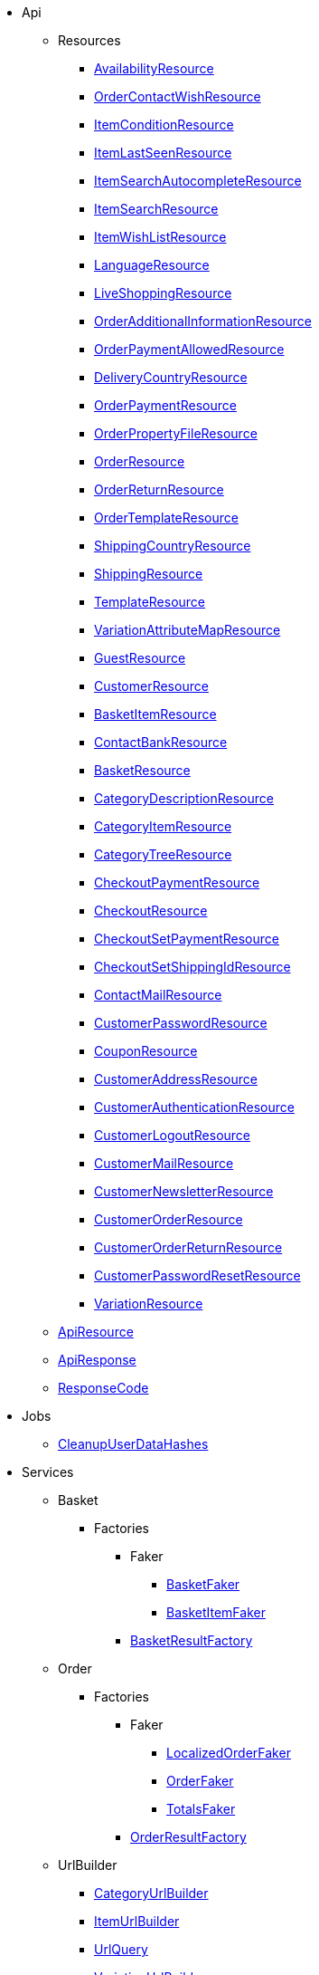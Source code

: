                             * Api
                                                    ** Resources
                        
*** xref:IO/Api/Resources/AvailabilityResource.adoc[AvailabilityResource]
        
*** xref:IO/Api/Resources/OrderContactWishResource.adoc[OrderContactWishResource]
        
*** xref:IO/Api/Resources/ItemConditionResource.adoc[ItemConditionResource]
        
*** xref:IO/Api/Resources/ItemLastSeenResource.adoc[ItemLastSeenResource]
        
*** xref:IO/Api/Resources/ItemSearchAutocompleteResource.adoc[ItemSearchAutocompleteResource]
        
*** xref:IO/Api/Resources/ItemSearchResource.adoc[ItemSearchResource]
        
*** xref:IO/Api/Resources/ItemWishListResource.adoc[ItemWishListResource]
        
*** xref:IO/Api/Resources/LanguageResource.adoc[LanguageResource]
        
*** xref:IO/Api/Resources/LiveShoppingResource.adoc[LiveShoppingResource]
        
*** xref:IO/Api/Resources/OrderAdditionalInformationResource.adoc[OrderAdditionalInformationResource]
        
*** xref:IO/Api/Resources/OrderPaymentAllowedResource.adoc[OrderPaymentAllowedResource]
        
*** xref:IO/Api/Resources/DeliveryCountryResource.adoc[DeliveryCountryResource]
        
*** xref:IO/Api/Resources/OrderPaymentResource.adoc[OrderPaymentResource]
        
*** xref:IO/Api/Resources/OrderPropertyFileResource.adoc[OrderPropertyFileResource]
        
*** xref:IO/Api/Resources/OrderResource.adoc[OrderResource]
        
*** xref:IO/Api/Resources/OrderReturnResource.adoc[OrderReturnResource]
        
*** xref:IO/Api/Resources/OrderTemplateResource.adoc[OrderTemplateResource]
        
*** xref:IO/Api/Resources/ShippingCountryResource.adoc[ShippingCountryResource]
        
*** xref:IO/Api/Resources/ShippingResource.adoc[ShippingResource]
        
*** xref:IO/Api/Resources/TemplateResource.adoc[TemplateResource]
        
*** xref:IO/Api/Resources/VariationAttributeMapResource.adoc[VariationAttributeMapResource]
        
*** xref:IO/Api/Resources/GuestResource.adoc[GuestResource]
        
*** xref:IO/Api/Resources/CustomerResource.adoc[CustomerResource]
        
*** xref:IO/Api/Resources/BasketItemResource.adoc[BasketItemResource]
        
*** xref:IO/Api/Resources/ContactBankResource.adoc[ContactBankResource]
        
*** xref:IO/Api/Resources/BasketResource.adoc[BasketResource]
        
*** xref:IO/Api/Resources/CategoryDescriptionResource.adoc[CategoryDescriptionResource]
        
*** xref:IO/Api/Resources/CategoryItemResource.adoc[CategoryItemResource]
        
*** xref:IO/Api/Resources/CategoryTreeResource.adoc[CategoryTreeResource]
        
*** xref:IO/Api/Resources/CheckoutPaymentResource.adoc[CheckoutPaymentResource]
        
*** xref:IO/Api/Resources/CheckoutResource.adoc[CheckoutResource]
        
*** xref:IO/Api/Resources/CheckoutSetPaymentResource.adoc[CheckoutSetPaymentResource]
        
*** xref:IO/Api/Resources/CheckoutSetShippingIdResource.adoc[CheckoutSetShippingIdResource]
        
*** xref:IO/Api/Resources/ContactMailResource.adoc[ContactMailResource]
        
*** xref:IO/Api/Resources/CustomerPasswordResource.adoc[CustomerPasswordResource]
        
*** xref:IO/Api/Resources/CouponResource.adoc[CouponResource]
        
*** xref:IO/Api/Resources/CustomerAddressResource.adoc[CustomerAddressResource]
        
*** xref:IO/Api/Resources/CustomerAuthenticationResource.adoc[CustomerAuthenticationResource]
        
*** xref:IO/Api/Resources/CustomerLogoutResource.adoc[CustomerLogoutResource]
        
*** xref:IO/Api/Resources/CustomerMailResource.adoc[CustomerMailResource]
        
*** xref:IO/Api/Resources/CustomerNewsletterResource.adoc[CustomerNewsletterResource]
        
*** xref:IO/Api/Resources/CustomerOrderResource.adoc[CustomerOrderResource]
        
*** xref:IO/Api/Resources/CustomerOrderReturnResource.adoc[CustomerOrderReturnResource]
        
*** xref:IO/Api/Resources/CustomerPasswordResetResource.adoc[CustomerPasswordResetResource]
        
*** xref:IO/Api/Resources/VariationResource.adoc[VariationResource]
        
        
** xref:IO/Api/ApiResource.adoc[ApiResource]
        
** xref:IO/Api/ApiResponse.adoc[ApiResponse]
        
** xref:IO/Api/ResponseCode.adoc[ResponseCode]
        
                                    * Jobs
                        
** xref:IO/Jobs/CleanupUserDataHashes.adoc[CleanupUserDataHashes]
        
                                    * Services
                                                    ** Basket
                                                    *** Factories
                                                    **** Faker
                        
***** xref:IO/Services/Basket/Factories/Faker/BasketFaker.adoc[BasketFaker]
        
***** xref:IO/Services/Basket/Factories/Faker/BasketItemFaker.adoc[BasketItemFaker]
        
        
**** xref:IO/Services/Basket/Factories/BasketResultFactory.adoc[BasketResultFactory]
        
        
                                    ** Order
                                                    *** Factories
                                                    **** Faker
                        
***** xref:IO/Services/Order/Factories/Faker/LocalizedOrderFaker.adoc[LocalizedOrderFaker]
        
***** xref:IO/Services/Order/Factories/Faker/OrderFaker.adoc[OrderFaker]
        
***** xref:IO/Services/Order/Factories/Faker/TotalsFaker.adoc[TotalsFaker]
        
        
**** xref:IO/Services/Order/Factories/OrderResultFactory.adoc[OrderResultFactory]
        
        
                                    ** UrlBuilder
                        
*** xref:IO/Services/UrlBuilder/CategoryUrlBuilder.adoc[CategoryUrlBuilder]
        
*** xref:IO/Services/UrlBuilder/ItemUrlBuilder.adoc[ItemUrlBuilder]
        
*** xref:IO/Services/UrlBuilder/UrlQuery.adoc[UrlQuery]
        
*** xref:IO/Services/UrlBuilder/VariationUrlBuilder.adoc[VariationUrlBuilder]
        
                                    ** ItemSearch
                                                    *** Extensions
                        
**** xref:IO/Services/ItemSearch/Extensions/AvailabilityExtension.adoc[AvailabilityExtension]
        
**** xref:IO/Services/ItemSearch/Extensions/BundleComponentExtension.adoc[BundleComponentExtension]
        
**** xref:IO/Services/ItemSearch/Extensions/ContentCacheVariationLinkExtension.adoc[ContentCacheVariationLinkExtension]
        
**** xref:IO/Services/ItemSearch/Extensions/CurrentCategoryExtension.adoc[CurrentCategoryExtension]
        
**** xref:IO/Services/ItemSearch/Extensions/FacetFilterExtension.adoc[FacetFilterExtension]
        
**** xref:IO/Services/ItemSearch/Extensions/GroupedAttributeValuesExtension.adoc[GroupedAttributeValuesExtension]
        
**** xref:IO/Services/ItemSearch/Extensions/ItemDefaultImage.adoc[ItemDefaultImage]
        
**** xref:IO/Services/ItemSearch/Extensions/ItemUrlExtension.adoc[ItemUrlExtension]
        
**** xref:IO/Services/ItemSearch/Extensions/PriceSearchExtension.adoc[PriceSearchExtension]
        
**** xref:IO/Services/ItemSearch/Extensions/ReduceDataExtension.adoc[ReduceDataExtension]
        
**** xref:IO/Services/ItemSearch/Extensions/SortExtension.adoc[SortExtension]
        
**** xref:IO/Services/ItemSearch/Extensions/TagExtension.adoc[TagExtension]
        
**** xref:IO/Services/ItemSearch/Extensions/VariationAttributeMapExtension.adoc[VariationAttributeMapExtension]
        
**** xref:IO/Services/ItemSearch/Extensions/VariationPropertyExtension.adoc[VariationPropertyExtension]
        
                                    *** Factories
                                                    **** Faker
                                                                                            
***** xref:IO/Services/ItemSearch/Factories/Faker/Traits/FakeConstants.adoc[Traits/FakeConstants]
        
        
**** xref:IO/Services/ItemSearch/Factories/Faker/AbstractFaker.adoc[Traits/AbstractFaker]
        
**** xref:IO/Services/ItemSearch/Factories/Faker/PriceFaker.adoc[Traits/PriceFaker]
        
**** xref:IO/Services/ItemSearch/Factories/Faker/VariationFaker.adoc[Traits/VariationFaker]
        
**** xref:IO/Services/ItemSearch/Factories/Faker/UnitFaker.adoc[Traits/UnitFaker]
        
**** xref:IO/Services/ItemSearch/Factories/Faker/TextFaker.adoc[Traits/TextFaker]
        
**** xref:IO/Services/ItemSearch/Factories/Faker/TagFaker.adoc[Traits/TagFaker]
        
**** xref:IO/Services/ItemSearch/Factories/Faker/StockFaker.adoc[Traits/StockFaker]
        
**** xref:IO/Services/ItemSearch/Factories/Faker/SortingFaker.adoc[Traits/SortingFaker]
        
**** xref:IO/Services/ItemSearch/Factories/Faker/SkuFaker.adoc[Traits/SkuFaker]
        
**** xref:IO/Services/ItemSearch/Factories/Faker/SetComponentIdFaker.adoc[Traits/SetComponentIdFaker]
        
**** xref:IO/Services/ItemSearch/Factories/Faker/SalesPriceFaker.adoc[Traits/SalesPriceFaker]
        
**** xref:IO/Services/ItemSearch/Factories/Faker/PropertyFaker.adoc[Traits/PropertyFaker]
        
**** xref:IO/Services/ItemSearch/Factories/Faker/OrderPropertyFaker.adoc[Traits/OrderPropertyFaker]
        
**** xref:IO/Services/ItemSearch/Factories/Faker/AttributeFaker.adoc[Traits/AttributeFaker]
        
**** xref:IO/Services/ItemSearch/Factories/Faker/ItemFaker.adoc[Traits/ItemFaker]
        
**** xref:IO/Services/ItemSearch/Factories/Faker/ImageFaker.adoc[Traits/ImageFaker]
        
**** xref:IO/Services/ItemSearch/Factories/Faker/IdsFaker.adoc[Traits/IdsFaker]
        
**** xref:IO/Services/ItemSearch/Factories/Faker/FilterFaker.adoc[Traits/FilterFaker]
        
**** xref:IO/Services/ItemSearch/Factories/Faker/FacetFaker.adoc[Traits/FacetFaker]
        
**** xref:IO/Services/ItemSearch/Factories/Faker/DefaultCategoryFaker.adoc[Traits/DefaultCategoryFaker]
        
**** xref:IO/Services/ItemSearch/Factories/Faker/CrossSellingFaker.adoc[Traits/CrossSellingFaker]
        
**** xref:IO/Services/ItemSearch/Factories/Faker/CategoryTreeFaker.adoc[Traits/CategoryTreeFaker]
        
**** xref:IO/Services/ItemSearch/Factories/Faker/CategoryFaker.adoc[Traits/CategoryFaker]
        
**** xref:IO/Services/ItemSearch/Factories/Faker/BundleComponentsFaker.adoc[Traits/BundleComponentsFaker]
        
**** xref:IO/Services/ItemSearch/Factories/Faker/BarcodeFaker.adoc[Traits/BarcodeFaker]
        
**** xref:IO/Services/ItemSearch/Factories/Faker/VariationPropertyFaker.adoc[Traits/VariationPropertyFaker]
        
        
**** xref:IO/Services/ItemSearch/Factories/BaseSearchFactory.adoc[BaseSearchFactory]
        
**** xref:IO/Services/ItemSearch/Factories/FacetSearchFactory.adoc[FacetSearchFactory]
        
**** xref:IO/Services/ItemSearch/Factories/MultiSearchFactory.adoc[MultiSearchFactory]
        
**** xref:IO/Services/ItemSearch/Factories/VariationSearchFactory.adoc[VariationSearchFactory]
        
**** xref:IO/Services/ItemSearch/Factories/VariationSearchResultFactory.adoc[VariationSearchResultFactory]
        
                                    *** Helper
                        
**** xref:IO/Services/ItemSearch/Helper/FacetExtensionContainer.adoc[FacetExtensionContainer]
        
**** xref:IO/Services/ItemSearch/Helper/ResultFieldTemplate.adoc[ResultFieldTemplate]
        
**** xref:IO/Services/ItemSearch/Helper/SortingHelper.adoc[SortingHelper]
        
                                    *** Mutators
                        
**** xref:IO/Services/ItemSearch/Mutators/OrderPropertySelectionValueMutator.adoc[OrderPropertySelectionValueMutator]
        
                                    *** SearchPresets
                        
**** xref:IO/Services/ItemSearch/SearchPresets/BasketItems.adoc[BasketItems]
        
**** xref:IO/Services/ItemSearch/SearchPresets/CategoryItems.adoc[CategoryItems]
        
**** xref:IO/Services/ItemSearch/SearchPresets/CrossSellingItems.adoc[CrossSellingItems]
        
**** xref:IO/Services/ItemSearch/SearchPresets/Facets.adoc[Facets]
        
**** xref:IO/Services/ItemSearch/SearchPresets/LiveShoppingItems.adoc[LiveShoppingItems]
        
**** xref:IO/Services/ItemSearch/SearchPresets/ManufacturerItems.adoc[ManufacturerItems]
        
**** xref:IO/Services/ItemSearch/SearchPresets/SearchItems.adoc[SearchItems]
        
**** xref:IO/Services/ItemSearch/SearchPresets/SingleItem.adoc[SingleItem]
        
**** xref:IO/Services/ItemSearch/SearchPresets/TagItems.adoc[TagItems]
        
**** xref:IO/Services/ItemSearch/SearchPresets/VariationAttributeMap.adoc[VariationAttributeMap]
        
**** xref:IO/Services/ItemSearch/SearchPresets/VariationList.adoc[VariationList]
        
                                    *** Services
                        
**** xref:IO/Services/ItemSearch/Services/ItemSearchService.adoc[ItemSearchService]
        
        
        
** xref:IO/Services/AuthenticationService.adoc[AuthenticationService]
        
** xref:IO/Services/SalesPriceService.adoc[SalesPriceService]
        
** xref:IO/Services/OrderService.adoc[OrderService]
        
** xref:IO/Services/OrderStatusService.adoc[OrderStatusService]
        
** xref:IO/Services/OrderTotalsService.adoc[OrderTotalsService]
        
** xref:IO/Services/OrderTrackingService.adoc[OrderTrackingService]
        
** xref:IO/Services/PriceDetectService.adoc[PriceDetectService]
        
** xref:IO/Services/PropertyFileService.adoc[PropertyFileService]
        
** xref:IO/Services/SessionStorageService.adoc[SessionStorageService]
        
** xref:IO/Services/SeoService.adoc[SeoService]
        
** xref:IO/Services/LocalizationService.adoc[LocalizationService]
        
** xref:IO/Services/ShippingService.adoc[ShippingService]
        
** xref:IO/Services/TagService.adoc[TagService]
        
** xref:IO/Services/TemplateConfigService.adoc[TemplateConfigService]
        
** xref:IO/Services/TemplateService.adoc[TemplateService]
        
** xref:IO/Services/UnitService.adoc[UnitService]
        
** xref:IO/Services/UrlService.adoc[UrlService]
        
** xref:IO/Services/UserDataHashService.adoc[UserDataHashService]
        
** xref:IO/Services/NotificationService.adoc[NotificationService]
        
** xref:IO/Services/LegalInformationService.adoc[LegalInformationService]
        
** xref:IO/Services/LiveShoppingService.adoc[LiveShoppingService]
        
** xref:IO/Services/CustomerNewsletterService.adoc[CustomerNewsletterService]
        
** xref:IO/Services/BasketService.adoc[BasketService]
        
** xref:IO/Services/CategoryService.adoc[CategoryService]
        
** xref:IO/Services/CheckoutService.adoc[CheckoutService]
        
** xref:IO/Services/ContactBankService.adoc[ContactBankService]
        
** xref:IO/Services/ContactMailService.adoc[ContactMailService]
        
** xref:IO/Services/ContactMapService.adoc[ContactMapService]
        
** xref:IO/Services/CountryService.adoc[CountryService]
        
** xref:IO/Services/CouponService.adoc[CouponService]
        
** xref:IO/Services/CustomerService.adoc[CustomerService]
        
** xref:IO/Services/AvailabilityService.adoc[AvailabilityService]
        
** xref:IO/Services/DocumentService.adoc[DocumentService]
        
** xref:IO/Services/FacetService.adoc[FacetService]
        
** xref:IO/Services/FakerService.adoc[FakerService]
        
** xref:IO/Services/ItemCrossSellingService.adoc[ItemCrossSellingService]
        
** xref:IO/Services/ItemLastSeenService.adoc[ItemLastSeenService]
        
** xref:IO/Services/ItemListService.adoc[ItemListService]
        
** xref:IO/Services/ItemSearchAutocompleteService.adoc[ItemSearchAutocompleteService]
        
** xref:IO/Services/ItemService.adoc[ItemService]
        
** xref:IO/Services/ItemWishListService.adoc[ItemWishListService]
        
** xref:IO/Services/WebstoreConfigurationService.adoc[WebstoreConfigurationService]
        
                                    * Repositories
                        
** xref:IO/Repositories/ItemWishListGuestRepository.adoc[ItemWishListGuestRepository]
        
** xref:IO/Repositories/ItemWishListRepository.adoc[ItemWishListRepository]
        
                                    * Providers
                        
** xref:IO/Providers/IORouteServiceProvider.adoc[IORouteServiceProvider]
        
** xref:IO/Providers/IOServiceProvider.adoc[IOServiceProvider]
        
                                    * Models
                        
** xref:IO/Models/LocalizedOrder.adoc[LocalizedOrder]
        
** xref:IO/Models/ModelWrapper.adoc[ModelWrapper]
        
                                    * Migrations
                        
** xref:IO/Migrations/ItemWishListMigration_0_0_1.adoc[ItemWishListMigration_0_0_1]
        
** xref:IO/Migrations/PageNotFoundConfigMigration_0_0_1.adoc[PageNotFoundConfigMigration_0_0_1]
        
** xref:IO/Migrations/UserDataHashTableMigration_0_0_1.adoc[UserDataHashTableMigration_0_0_1]
        
** xref:IO/Migrations/UserDataHashTableMigration_0_0_2.adoc[UserDataHashTableMigration_0_0_2]
        
                                    * Middlewares
                        
** xref:IO/Middlewares/AuthenticateWithToken.adoc[AuthenticateWithToken]
        
** xref:IO/Middlewares/CheckNotFound.adoc[CheckNotFound]
        
** xref:IO/Middlewares/ClearNotifications.adoc[ClearNotifications]
        
** xref:IO/Middlewares/DetectCurrency.adoc[DetectCurrency]
        
** xref:IO/Middlewares/DetectLanguage.adoc[DetectLanguage]
        
** xref:IO/Middlewares/DetectLegacySearch.adoc[DetectLegacySearch]
        
** xref:IO/Middlewares/DetectReadonlyCheckout.adoc[DetectReadonlyCheckout]
        
** xref:IO/Middlewares/DetectReferrer.adoc[DetectReferrer]
        
** xref:IO/Middlewares/DetectShippingCountry.adoc[DetectShippingCountry]
        
** xref:IO/Middlewares/HandleNewsletter.adoc[HandleNewsletter]
        
** xref:IO/Middlewares/HandleOrderPreviewUrl.adoc[HandleOrderPreviewUrl]
        
                                    * Helper
                        
** xref:IO/Helper/ArrayHelper.adoc[ArrayHelper]
        
** xref:IO/Helper/ReCaptcha.adoc[ReCaptcha]
        
** xref:IO/Helper/VariationPriceList.adoc[VariationPriceList]
        
** xref:IO/Helper/Utils.adoc[Utils]
        
** xref:IO/Helper/UserSession.adoc[UserSession]
        
** xref:IO/Helper/TemplateContainer.adoc[TemplateContainer]
        
** xref:IO/Helper/StringUtils.adoc[StringUtils]
        
** xref:IO/Helper/SafeGetter.adoc[SafeGetter]
        
** xref:IO/Helper/RouteConfig.adoc[RouteConfig]
        
** xref:IO/Helper/ResourceContainer.adoc[ResourceContainer]
        
** xref:IO/Helper/PluginConfig.adoc[PluginConfig]
        
** xref:IO/Helper/CategoryDataFilter.adoc[CategoryDataFilter]
        
** xref:IO/Helper/LanguageMap.adoc[LanguageMap]
        
** xref:IO/Helper/EventDispatcher.adoc[EventDispatcher]
        
** xref:IO/Helper/DefaultSearchResult.adoc[DefaultSearchResult]
        
** xref:IO/Helper/DataFilter.adoc[DataFilter]
        
** xref:IO/Helper/CurrencyConverter.adoc[CurrencyConverter]
        
** xref:IO/Helper/ComponentContainer.adoc[ComponentContainer]
        
** xref:IO/Helper/CategoryMap.adoc[CategoryMap]
        
** xref:IO/Helper/CategoryKey.adoc[CategoryKey]
        
** xref:IO/Helper/VatConverter.adoc[VatConverter]
        
                                    * Builder
                                                    ** Category
                        
*** xref:IO/Builder/Category/CategoryParams.adoc[CategoryParams]
        
*** xref:IO/Builder/Category/CategoryParamsBuilder.adoc[CategoryParamsBuilder]
        
                                    ** Facet
                        
*** xref:IO/Builder/Facet/FacetBuilder.adoc[FacetBuilder]
        
                                    ** Item
                                                    *** Fields
                        
**** xref:IO/Builder/Item/Fields/ItemBaseFields.adoc[ItemBaseFields]
        
**** xref:IO/Builder/Item/Fields/VariationLinkMarketplaceFields.adoc[VariationLinkMarketplaceFields]
        
**** xref:IO/Builder/Item/Fields/VariationSupplierFields.adoc[VariationSupplierFields]
        
**** xref:IO/Builder/Item/Fields/VariationStockFields.adoc[VariationStockFields]
        
**** xref:IO/Builder/Item/Fields/VariationStockBufferFields.adoc[VariationStockBufferFields]
        
**** xref:IO/Builder/Item/Fields/VariationStandardCategoryFields.adoc[VariationStandardCategoryFields]
        
**** xref:IO/Builder/Item/Fields/VariationRetailPriceFields.adoc[VariationRetailPriceFields]
        
**** xref:IO/Builder/Item/Fields/VariationMarketStatusFields.adoc[VariationMarketStatusFields]
        
**** xref:IO/Builder/Item/Fields/VariationLinkWebstoreFields.adoc[VariationLinkWebstoreFields]
        
**** xref:IO/Builder/Item/Fields/VariationImageFields.adoc[VariationImageFields]
        
**** xref:IO/Builder/Item/Fields/ItemCharacterFields.adoc[ItemCharacterFields]
        
**** xref:IO/Builder/Item/Fields/VariationCategoryFields.adoc[VariationCategoryFields]
        
**** xref:IO/Builder/Item/Fields/VariationBundleComponentFields.adoc[VariationBundleComponentFields]
        
**** xref:IO/Builder/Item/Fields/VariationBaseFields.adoc[VariationBaseFields]
        
**** xref:IO/Builder/Item/Fields/VariationBarcodeFields.adoc[VariationBarcodeFields]
        
**** xref:IO/Builder/Item/Fields/VariationAttributeValueFields.adoc[VariationAttributeValueFields]
        
**** xref:IO/Builder/Item/Fields/ItemDescriptionFields.adoc[ItemDescriptionFields]
        
**** xref:IO/Builder/Item/Fields/ItemCrossSellingFields.adoc[ItemCrossSellingFields]
        
**** xref:IO/Builder/Item/Fields/VariationWarehouseFields.adoc[VariationWarehouseFields]
        
                                    *** Params
                        
**** xref:IO/Builder/Item/Params/ItemColumnsParams.adoc[ItemColumnsParams]
        
        
*** xref:IO/Builder/Item/ItemColumnBuilder.adoc[ItemColumnBuilder]
        
*** xref:IO/Builder/Item/ItemFilterBuilder.adoc[ItemFilterBuilder]
        
*** xref:IO/Builder/Item/ItemParamsBuilder.adoc[ItemParamsBuilder]
        
                                    ** Order
                        
*** xref:IO/Builder/Order/AddressType.adoc[AddressType]
        
*** xref:IO/Builder/Order/OrderBuilder.adoc[OrderBuilder]
        
*** xref:IO/Builder/Order/OrderBuilderQuery.adoc[OrderBuilderQuery]
        
*** xref:IO/Builder/Order/OrderItemBuilder.adoc[OrderItemBuilder]
        
*** xref:IO/Builder/Order/OrderItemType.adoc[OrderItemType]
        
*** xref:IO/Builder/Order/OrderOptionSubType.adoc[OrderOptionSubType]
        
*** xref:IO/Builder/Order/OrderOptionType.adoc[OrderOptionType]
        
*** xref:IO/Builder/Order/OrderType.adoc[OrderType]
        
*** xref:IO/Builder/Order/ReferenceType.adoc[ReferenceType]
        
*** xref:IO/Builder/Order/RelationType.adoc[RelationType]
        
                                    ** Sorting
                        
*** xref:IO/Builder/Sorting/SortingBuilder.adoc[SortingBuilder]
        
        
                                    * Guards
                        
** xref:IO/Guards/AbstractGuard.adoc[AbstractGuard]
        
** xref:IO/Guards/AuthGuard.adoc[AuthGuard]
        
                                    * Extensions
                                                    ** Basket
                        
*** xref:IO/Extensions/Basket/IOFrontendShippingProfileChanged.adoc[IOFrontendShippingProfileChanged]
        
*** xref:IO/Extensions/Basket/IOFrontendUpdateDeliveryAddress.adoc[IOFrontendUpdateDeliveryAddress]
        
                                    ** Constants
                        
*** xref:IO/Extensions/Constants/ShopUrls.adoc[ShopUrls]
        
                                    ** ContentCache
                        
*** xref:IO/Extensions/ContentCache/IOAfterBuildPlugins.adoc[IOAfterBuildPlugins]
        
                                    ** Facets
                        
*** xref:IO/Extensions/Facets/CategoryFacet.adoc[CategoryFacet]
        
                                    ** Factories
                        
*** xref:IO/Extensions/Factories/TwigExtensionFactory.adoc[TwigExtensionFactory]
        
                                    ** Filters
                        
*** xref:IO/Extensions/Filters/AddressOptionTypeFilter.adoc[AddressOptionTypeFilter]
        
*** xref:IO/Extensions/Filters/ItemImagesFilter.adoc[ItemImagesFilter]
        
*** xref:IO/Extensions/Filters/ItemNameFilter.adoc[ItemNameFilter]
        
*** xref:IO/Extensions/Filters/NumberFormatFilter.adoc[NumberFormatFilter]
        
*** xref:IO/Extensions/Filters/OrderByKeyFilter.adoc[OrderByKeyFilter]
        
*** xref:IO/Extensions/Filters/PatternFilter.adoc[PatternFilter]
        
*** xref:IO/Extensions/Filters/PropertyNameFilter.adoc[PropertyNameFilter]
        
*** xref:IO/Extensions/Filters/ResultFieldsFilter.adoc[ResultFieldsFilter]
        
*** xref:IO/Extensions/Filters/ShuffleFilter.adoc[ShuffleFilter]
        
*** xref:IO/Extensions/Filters/SpecialOfferFilter.adoc[SpecialOfferFilter]
        
*** xref:IO/Extensions/Filters/TabFilter.adoc[TabFilter]
        
*** xref:IO/Extensions/Filters/URLFilter.adoc[URLFilter]
        
                                    ** Functions
                        
*** xref:IO/Extensions/Functions/AdditionalResources.adoc[AdditionalResources]
        
*** xref:IO/Extensions/Functions/Component.adoc[Component]
        
*** xref:IO/Extensions/Functions/ExternalContent.adoc[ExternalContent]
        
*** xref:IO/Extensions/Functions/GetBasePrice.adoc[GetBasePrice]
        
*** xref:IO/Extensions/Functions/GetCdnMetadata.adoc[GetCdnMetadata]
        
*** xref:IO/Extensions/Functions/Partial.adoc[Partial]
        
*** xref:IO/Extensions/Functions/QueryString.adoc[QueryString]
        
*** xref:IO/Extensions/Functions/UniqueId.adoc[UniqueId]
        
                                    ** Mail
                        
*** xref:IO/Extensions/Mail/IOSendMail.adoc[IOSendMail]
        
                                    ** Sitemap
                        
*** xref:IO/Extensions/Sitemap/IOSitemapPattern.adoc[IOSitemapPattern]
        
        
** xref:IO/Extensions/AbstractFilter.adoc[AbstractFilter]
        
** xref:IO/Extensions/AbstractFunction.adoc[AbstractFunction]
        
** xref:IO/Extensions/TwigIOExtension.adoc[TwigIOExtension]
        
** xref:IO/Extensions/TwigServiceContainer.adoc[TwigServiceContainer]
        
** xref:IO/Extensions/TwigServiceProvider.adoc[TwigServiceProvider]
        
** xref:IO/Extensions/TwigTemplateContextExtension.adoc[TwigTemplateContextExtension]
        
                                    * Events
                                                    ** Basket
                        
*** xref:IO/Events/Basket/BeforeBasketItemToOrderItem.adoc[BeforeBasketItemToOrderItem]
        
                                    ** Checkout
                        
*** xref:IO/Events/Checkout/CheckoutReadonlyChanged.adoc[CheckoutReadonlyChanged]
        
        
                                    * DBModels
                        
** xref:IO/DBModels/ItemWishList.adoc[ItemWishList]
        
** xref:IO/DBModels/UserDataHash.adoc[UserDataHash]
        
                                    * Controllers
                        
** xref:IO/Controllers/BasketController.adoc[BasketController]
        
** xref:IO/Controllers/LoginController.adoc[LoginController]
        
** xref:IO/Controllers/StaticPagesController.adoc[StaticPagesController]
        
** xref:IO/Controllers/RegisterController.adoc[RegisterController]
        
** xref:IO/Controllers/PlaceOrderController.adoc[PlaceOrderController]
        
** xref:IO/Controllers/OrderReturnController.adoc[OrderReturnController]
        
** xref:IO/Controllers/OrderReturnConfirmationController.adoc[OrderReturnConfirmationController]
        
** xref:IO/Controllers/OrderPropertyFileController.adoc[OrderPropertyFileController]
        
** xref:IO/Controllers/NewsletterOptOutController.adoc[NewsletterOptOutController]
        
** xref:IO/Controllers/NewsletterOptOutConfirmationController.adoc[NewsletterOptOutConfirmationController]
        
** xref:IO/Controllers/NewsletterOptInController.adoc[NewsletterOptInController]
        
** xref:IO/Controllers/MyAccountController.adoc[MyAccountController]
        
** xref:IO/Controllers/LayoutController.adoc[LayoutController]
        
** xref:IO/Controllers/CategoryController.adoc[CategoryController]
        
** xref:IO/Controllers/ItemWishListController.adoc[ItemWishListController]
        
** xref:IO/Controllers/ItemSearchController.adoc[ItemSearchController]
        
** xref:IO/Controllers/ItemController.adoc[ItemController]
        
** xref:IO/Controllers/HomepageController.adoc[HomepageController]
        
** xref:IO/Controllers/DocumentController.adoc[DocumentController]
        
** xref:IO/Controllers/CustomerPasswordResetController.adoc[CustomerPasswordResetController]
        
** xref:IO/Controllers/CustomerChangeMailController.adoc[CustomerChangeMailController]
        
** xref:IO/Controllers/ContactController.adoc[ContactController]
        
** xref:IO/Controllers/ConfirmationEmailController.adoc[ConfirmationEmailController]
        
** xref:IO/Controllers/ConfirmationController.adoc[ConfirmationController]
        
** xref:IO/Controllers/CheckoutController.adoc[CheckoutController]
        
** xref:IO/Controllers/TagController.adoc[TagController]
        
                                    * Constants
                        
** xref:IO/Constants/CategoryType.adoc[CategoryType]
        
** xref:IO/Constants/CrossSellingType.adoc[CrossSellingType]
        
** xref:IO/Constants/ItemConditionTexts.adoc[ItemConditionTexts]
        
** xref:IO/Constants/Language.adoc[Language]
        
** xref:IO/Constants/LogLevel.adoc[LogLevel]
        
** xref:IO/Constants/OrderPaymentStatus.adoc[OrderPaymentStatus]
        
** xref:IO/Constants/SessionStorageKeys.adoc[SessionStorageKeys]
        
** xref:IO/Constants/ShippingCountry.adoc[ShippingCountry]
        
                                    * Config
                        
** xref:IO/Config/IOConfig.adoc[IOConfig]
        
** xref:IO/Config/IONumberFormatConfig.adoc[IONumberFormatConfig]
        
                                    * Validators
                                                    ** Customer
                        
*** xref:IO/Validators/Customer/AddressValidator.adoc[AddressValidator]
        
*** xref:IO/Validators/Customer/ContactFormValidator.adoc[ContactFormValidator]
        
        
        
